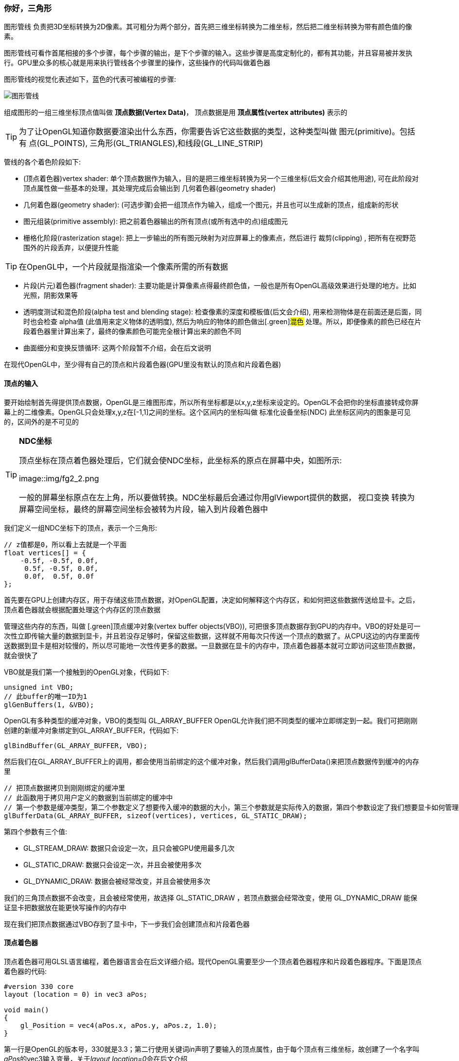 === 你好，三角形

[.green]#图形管线# 负责把3D坐标转换为2D像素。其可粗分为两个部分，首先把三维坐标转换为二维坐标，然后把二维坐标转换为带有颜色值的像素。

图形管线可看作首尾相接的多个步骤，每个步骤的输出，是下个步骤的输入。这些步骤是高度定制化的，都有其功能，并且容易被并发执行。GPU里众多的核心就是用来执行管线各个步骤里的操作，这些操作的代码叫做着色器

图形管线的视觉化表述如下，蓝色的代表可被编程的步骤:

image::img/fg2_1.png[图形管线]

组成图形的一组三维坐标顶点值叫做 *顶点数据(Vertex Data)*， 顶点数据是用 *顶点属性(vertex attributes)* 表示的

[TIP]
====
为了让OpenGL知道你数据要渲染出什么东西，你需要告诉它这些数据的类型，这种类型叫做 [.green]#图元(primitive)#。包括有 [.blue]#点(GL_POINTS), 三角形(GL_TRIANGLES),和线段(GL_LINE_STRIP)# 
====

管线的各个着色阶段如下:

* [.green]#(顶点着色器)vertex shader#: 单个顶点数据作为输入，目的是把三维坐标转换为另一个三维坐标(后文会介绍其他用途), 可在此阶段对顶点属性做一些基本的处理，其处理完成后会输出到 [.green]#几何着色器(geometry shader)# 
* [.green]#几何着色器(geometry shader)#: (可选步骤)会把一组顶点作为输入，组成一个图元，并且也可以生成新的顶点，组成新的形状
* [.green]#图元组装(primitive assembly)#: 把之前着色器输出的所有顶点(或所有选中的点)组成图元
* [.green]#栅格化阶段(rasterization stage)#: 把上一步输出的所有图元映射为对应屏幕上的像素点，然后进行 [.green]#裁剪(clipping)# , 把所有在视野范围外的片段丢弃，以便提升性能

[TIP]
====
在OpenGL中，一个片段就是指渲染一个像素所需的所有数据
====

* [.green]#片段(片元)着色器(fragment shader)#: 主要功能是计算像素点得最终颜色值，一般也是所有OpenGL高级效果进行处理的地方。比如光照，阴影效果等
* [.green]#透明度测试和混色阶段(alpha test and blending stage)#: 检查像素的深度和模板值(后文会介绍), 用来检测物体是在前面还是后面，同时也会检查 [.green]#alpha值# (此值用来定义物体的透明度), 然后为响应的物体的颜色做出[.green]#混色# 处理。所以，即便像素的颜色已经在片段着色器里计算出来了，最终的像素颜色可能完全根计算出来的颜色不同

* [.green]#曲面细分和变换反馈循环#: 这两个阶段暂不介绍，会在后文说明

在现代OpenGL中，至少得有自己的顶点和片段着色器(GPU里没有默认的顶点和片段着色器)

==== 顶点的输入

要开始绘制首先得提供顶点数据，OpenGL是三维图形库，所以所有坐标都是以x,y,z坐标来设定的。OpenGL不会把你的坐标直接转成你屏幕上的二维像素。OpenGL只会处理x,y,z在[-1,1]之间的坐标。这个区间内的坐标叫做 [.green]#标准化设备坐标(NDC)# 此坐标区间内的图象是可见的，区间外的是不可见的

[TIP]
====
*NDC坐标*

顶点坐标在顶点着色器处理后，它们就会使NDC坐标，此坐标系的原点在屏幕中央，如图所示:

image::img/fg2_2.png

一般的屏幕坐标原点在左上角，所以要做转换。NDC坐标最后会通过你用glViewport提供的数据， [.green]#视口变换# 转换为屏幕空间坐标，最终的屏幕空间坐标会被转为片段，输入到片段着色器中
====

我们定义一组NDC坐标下的顶点，表示一个三角形:

[source,C++]
----
// z值都是0，所以看上去就是一个平面
float vertices[] = {
    -0.5f, -0.5f, 0.0f,
     0.5f, -0.5f, 0.0f,
     0.0f,  0.5f, 0.0f
};  
----

首先要在GPU上创建内存区，用于存储这些顶点数据，对OpenGL配置，决定如何解释这个内存区，和如何把这些数据传送给显卡。之后，顶点着色器就会根据配置处理这个内存区的顶点数据

管理这些内存的东西，叫做 [.green]顶点缓冲对象(vertex buffer objects(VBO)), 可把很多顶点数据存到GPU的内存中。VBO的好处是可一次性立即传输大量的数据到显卡，并且若没存足够时，保留这些数据，这样就不用每次只传送一个顶点的数据了。从CPU这边的内存里面传送数据到显卡是相对较慢的，所以尽可能地一次性传更多的数据。一旦数据在显卡的内存中，顶点着色器基本就可立即访问这些顶点数据，就会很快了

VBO就是我们第一个接触到的OpenGL对象，代码如下:

[source,C++]
----
unsigned int VBO;
// 此buffer的唯一ID为1
glGenBuffers(1, &VBO);  
----

OpenGL有多种类型的缓冲对象，VBO的类型叫 [.blue]#GL_ARRAY_BUFFER# OpenGL允许我们把不同类型的缓冲立即绑定到一起。我们可把刚刚创建的新缓冲对象绑定到GL_ARRAY_BUFFER，代码如下:

[source,C++]
----
glBindBuffer(GL_ARRAY_BUFFER, VBO);
----

然后我们在GL_ARRAY_BUFFER上的调用，都会使用当前绑定的这个缓冲对象，然后我们调用glBufferData()来把顶点数据传到缓冲的内存里

[source,C++]
----
// 把顶点数据拷贝到刚刚绑定的缓冲里
// 此函数用于拷贝用户定义的数据到当前绑定的缓冲中
// 第一个参数是缓冲类型，第二个参数定义了想要传入缓冲的数据的大小，第三个参数就是实际传入的数据，第四个参数设定了我们想要显卡如何管理这些数据
glBufferData(GL_ARRAY_BUFFER, sizeof(vertices), vertices, GL_STATIC_DRAW);
----

第四个参数有三个值:

* [.blue]#GL_STREAM_DRAW#: 数据只会设定一次，且只会被GPU使用最多几次
* [.blue]#GL_STATIC_DRAW#: 数据只会设定一次，并且会被使用多次
* [.blue]#GL_DYNAMIC_DRAW#: 数据会被经常改变，并且会被使用多次

我们的三角顶点数据不会改变，且会被经常使用，故选择  [.blue]#GL_STATIC_DRAW# ，若顶点数据会经常改变，使用 [.blue]#GL_DYNAMIC_DRAW# 能保证显卡把数据放在能更快写操作的内存中

现在我们把顶点数据通过VBO存到了显卡中，下一步我们会创建顶点和片段着色器

==== 顶点着色器

顶点着色器可用GLSL语言编程，着色器语言会在后文详细介绍。现代OpenGL需要至少一个顶点着色器程序和片段着色器程序。下面是顶点着色器的代码:

[source,GLSL]
----
#version 330 core
layout (location = 0) in vec3 aPos;

void main()
{
    gl_Position = vec4(aPos.x, aPos.y, aPos.z, 1.0);
}
----

第一行是OpenGL的版本号，330就是3.3；第二行使用关键词__in__声明了要输入的顶点属性，由于每个顶点有三维坐标，故创建了一个名字叫__aPos__的vec3输入变量，关于__layout location=0__会在后文介绍

[TIP]
====
GLSL使用最多四个元素的向量，可用vec.x, vec.y, vec.z, vec.w的方式取到值。w的值不作为坐标值使用，是用作称为 [.green]#透视分割(perspective division)# 来使用，在后文中会介绍
====

为了设定顶点着色器的输出，我们要给预定义变量 [.blue]#gl_Position# 赋值，这个变量的类型是vec4, 因为我们的aPos是三维的，故需要转换为四维的向量，w分量设为1.0f,详见后文

真实的应用里，顶点数据一般不是基于NDC坐标系的，故我们首先必须转换坐标系

==== 着色器的编译

把着色器代码写成C字符串如下:

[source,C++]
----
const char *vertexShaderSource = "#version 330 core\n"
    "layout (location = 0) in vec3 aPos;\n"
    "void main()\n"
    "{\n"
    "   gl_Position = vec4(aPos.x, aPos.y, aPos.z, 1.0);\n"
    "}\0";
----

为了让OpenGL能够使用这个着色器，代码必须在运行时动态编译。首先我们要创建一个着色器对象，通过ID来引用，用glCreateShader()来创建：

[source,C++]
----
// 顶点着色器的id
unsigned int vertexShader;
// 指定着色器类型GL_VERTEX_SHADER
vertexShader = glCreateShader(GL_VERTEX_SHADER);
----

然后我们把着色器源码和此着色器绑定，并编译此着色器

[source,C++]
----
// 着色器源码和着色器对象绑定
// 第二个参数代表有多少个字符串被当成源码，此处是1个字符串
glShaderSource(vertexShader, 1, &vertexShaderSource, NULL);
// 编译此着色器
glCompileShader(vertexShader);
----

[TIP]
====
如果你想检查着色器是否成功编译，你可以用下方代码完成:

[source,C++]
----
int  success;
char infoLog[512];
glGetShaderiv(vertexShader, GL_COMPILE_STATUS, &success);
if(!success)
{
    glGetShaderInfoLog(vertexShader, 512, NULL, infoLog);
    std::cout << "ERROR::SHADER::VERTEX::COMPILATION_FAILED\n" << infoLog << std::endl;
}
----
====

==== 片段着色器

用于像素颜色的计算，为了简单，此处统一输出橙色,着色器代码如下:

[source,C++]
----
#version 330 core
out vec4 FragColor;

void main()
{
    FragColor = vec4(1.0f, 0.5f, 0.2f, 1.0f);
} 
----

[TIP]
====
计算机图形学中的颜色被看成4个值的数组,红绿蓝和alpha(透明度)值，简称RGBA。值的区间在[0.0,1.0]，用这三种颜色分量混合出各种颜色
====

着色器代码中，通过__out__关键词输出最终的颜色值。为一个名叫__FragColor__的值赋予颜色RGBA值

编译片段着色器的代码与之前相似，只需把着色器创建的类型写为 [.blue]#GL_FRAGMENT_SHADER# 即可

[source,C++]
----
unsigned int fragmentShader;
fragmentShader = glCreateShader(GL_FRAGMENT_SHADER);
glShaderSource(fragmentShader, 1, &fragmentShaderSource, NULL);
glCompileShader(fragmentShader);
----

==== 着色器程序

着色器程序就是把已链接好的多个着色器合并到一起的程序。在使用之前编译好的着色器之前，需要先把着色器 
[.green]#链接(link)# 到着色器程序对象上，然后在渲染时激活这个程序，连接时会把每个着色器的输入输出首尾依次相连，若输入输出不匹配，会得到连接错误，创建此程序代码如下:

[source,C++]
----
// 创建着色器程序并返回id
unsigned int shaderProgram;
shaderProgram = glCreateProgram();
----

现在要绑定之前的两个编译好的着色器，并且用glLinkProgram()链接它们:

[source,C++]
----
// 绑定并链接着色器程序
glAttachShader(shaderProgram, vertexShader);
glAttachShader(shaderProgram, fragmentShader);
glLinkProgram(shaderProgram);
----

[TIP]
====
可通过下方代码检查链接成功与否并捕获响应的日志

[source,C++]
----
glGetProgramiv(shaderProgram, GL_LINK_STATUS, &success);
if(!success) {
    glGetProgramInfoLog(shaderProgram, 512, NULL, infoLog);
    ...
}
----
====

链接好后，通过glUseProgram（）激活:

[source,C++]
----
// 激活此着色器程序
glUseProgram(shaderProgram);
----

调用后所有着色和渲染都会使用此程序来执行处理。执行后就不需要之前的着色器对象了，通过以下语句删除:

[source,C++]
----
glDeleteShader(vertexShader);
glDeleteShader(fragmentShader); 
----

==== 顶点属性的链接

顶点着色器允许我们设定顶点属性以任何形式进行输入，故我们必须手动设定每一部分的数据应该对应顶点着色器里的哪个属性，也就是说要设定这些顶点数据应该被如何解析。

我们的顶点缓冲数据是以下方的格式组织的:

image::img/fg2_3.png[顶点缓冲数据的格式]

* 用32bit(4字节)来存储用浮点数表示的位置数据
* 每个位置用3个值表示
* 这三个值之间没有间隔，是被紧凑打包的
* 数据里的第一个值是缓冲的起始处

有了上述认识，我们就能通过glVertexAttribPointer()告诉OpenGL如何解释这些顶点数据了,代码如下:

[source,C++]
----
// 第一个参数代表哪个顶点属性会被配置,之前用layout (location = 0)声明的参数对应此处
// 第二个参数设定了顶点属性的大小，由于是vec3,故是由3个值组成
// 第三个参数设定数据的类型，这里是GL_FLOAT(浮点数)
// 第四个参数代表我们是否想让数据做归一化，若我们传入的是整型数据类型(int, byte)，那么设为GL_TRUE
// 第五个参数叫"跨度"，可设定两个相邻顶点属性的间隔，若是紧凑打包的，可设为0，代表自动检测
// 第六个参数代表偏移值，用来确定缓冲中第一个值的起始位置
glVertexAttribPointer(0, 3, GL_FLOAT, GL_FALSE, 3 * sizeof(float), (void*)0);
glEnableVertexAttribArray(0); 
----

[TIP]
====
每个顶点属性是从由VBO管理的内存中取出，从哪个VBO取，是根据当前绑定到GL_ARRAY_BUFFER上的缓冲来决定
====

到了此处，绘制之前的步骤基本准备好了，代码应该类似如下的情况:

[source,C++]
----
// 0. copy our vertices array in a buffer for OpenGL to use
glBindBuffer(GL_ARRAY_BUFFER, VBO);
glBufferData(GL_ARRAY_BUFFER, sizeof(vertices), vertices, GL_STATIC_DRAW);
// 1. then set the vertex attributes pointers
glVertexAttribPointer(0, 3, GL_FLOAT, GL_FALSE, 3 * sizeof(float), (void*)0);
glEnableVertexAttribArray(0);  
// 2. use our shader program when we want to render an object
glUseProgram(shaderProgram);
// 3. now draw the object 
someOpenGLFunctionThatDrawsOurTriangle(); 
----

绘制一个对象前都需要重复处理这些代码，但是若顶点属性很多时，缓冲对象的绑定和配置就变得很麻烦。所以就用一个对象来存储这些配置状态即可

==== 顶点数组对象

[.green]#顶点数组对象(vertex array object(VAO))# 可以类似VBO那样进行绑定，并在绑定后把后续的顶点属性调用存储到VAO里。此种做法的优点就是，当配置顶点属性时，你只需要调用一次即可，后续切换顶点数据和配置属性就不用每次都进行设定了。

[NOTE]
====
核心的OpenGL需要使用VAO，以便让其知道你要用顶点输入做什么事，若VAO绑定失败，OpenGL很可能会拒绝绘制任何东西
====

VAO存储了如下信息:

* glEnableVertexAttribArray 或 glDisableVertexAttribArray的调用
* 通过glVertexAttribPointer设定的顶点属性的配置
* 通过glVertexAttribPointer关联的VBO及其顶点属性

image::img/fg2_4.png[VAO和VBO关系]

生成VAO的代码类似VBO，如下:

[source,C++]
----
unsigned int VAO;
glGenVertexArrays(1, &VAO); 
----

使用VAO的方法就是用glBindVertexArray取绑定。绑定后，要绑定和设定相关的VBO，然后解绑VAO以便之后复用。当我们想绘制一个对象，只需要绑定到这个VAO，代码如下:

[source,C++]
----
// ..:: Initialization code (done once (unless your object frequently changes)) :: ..
// 1. bind Vertex Array Object
glBindVertexArray(VAO);
// 2. copy our vertices array in a buffer for OpenGL to use
glBindBuffer(GL_ARRAY_BUFFER, VBO);
glBufferData(GL_ARRAY_BUFFER, sizeof(vertices), vertices, GL_STATIC_DRAW);
// 3. then set our vertex attributes pointers
glVertexAttribPointer(0, 3, GL_FLOAT, GL_FALSE, 3 * sizeof(float), (void*)0);
glEnableVertexAttribArray(0);  

  
[...]

// ..:: Drawing code (in render loop) :: ..
// 4. draw the object
glUseProgram(shaderProgram);
glBindVertexArray(VAO);
someOpenGLFunctionThatDrawsOurTriangle();  
----

VAO存储了我们顶点属性的配置和要使用的VBO，要绘制对象，只需取到此VAO，绑定，绘制，然后解绑即可

==== 期待已久的三角形

使用glDrawArrays来用当前已激活的着色器绘制图元。代码如下:

[source,C++]
----
glUseProgram(shaderProgram);
glBindVertexArray(VAO);
// 第一个参数是图元类型，第二个参数是顶点数组的起始索引，第三个参数是绘制的顶点数量
glDrawArrays(GL_TRIANGLES, 0, 3);
----

编译并运行程序，得到一个有橙色三角形的窗口

==== 元素缓冲对象

[.green]#元素缓冲对象(element buffer object(EBO))# 类似VBO，也是一个缓冲，其存储了顶点的索引，用于决定绘制哪个顶点, 这种绘制方式叫 [.green]#索引化绘制#

首先，我们定义一组唯一顶点及其索引，用于绘制一个矩形


[source,C++]
----
float vertices[] = {
     0.5f,  0.5f, 0.0f,  // top right
     0.5f, -0.5f, 0.0f,  // bottom right
    -0.5f, -0.5f, 0.0f,  // bottom left
    -0.5f,  0.5f, 0.0f   // top left 
};
unsigned int indices[] = {  // note that we start from 0!
    0, 1, 3,   // first triangle
    1, 2, 3    // second triangle
}; 
----

使用了索引，我们只需要4个顶点，而不是6个。然后，我们创建EBO

[source,C++]
----
unsigned int EBO;
glGenBuffers(1, &EBO);
----

然后绑定到__EL_ELEMENT_ARRAY_BUFFER__上

[source,C++]
----
glBindBuffer(GL_ELEMENT_ARRAY_BUFFER, EBO);
glBufferData(GL_ELEMENT_ARRAY_BUFFER, sizeof(indices), indices, GL_STATIC_DRAW); 
----

然后，把原先的glDrawArrays()换为glDrawElements()，表示我们用索引缓冲来渲染三角形,代码如下:

[source,C++]
----
glBindBuffer(GL_ELEMENT_ARRAY_BUFFER, EBO);
// 虽然只有4个顶点，但是是按索引当作6个点绘制
glDrawElements(GL_TRIANGLES, 6, GL_UNSIGNED_INT, 0);
----

glDrawElements()会取当前绑定的EBO里面的索引来绘制，那么也就是说每次绘制时都需要绑定一次，太麻烦。VAO也会跟踪EBO的绑定，当绑定VAO时，最后一个EBO也会被绑定，EBO是作为VAO的成员存储的，绑定到VAO也意味着自动绑定了那个EBO

image::img/fg2_5.png

[NOTE]
====
当目标是 [.blue]#GL_ELEMENT_ARRAY_BUFFER# 时，VAO会存储__glBindBuffer__的调用，这代表解绑的调用也会被存下来，所以在解绑VAO前，确保没有解绑EBO，否则你的EBO就是没配置的
====

代码的样子如下所示:

[source,C++]
----
// ..:: Initialization code :: ..
// 1. bind Vertex Array Object
glBindVertexArray(VAO);
// 2. copy our vertices array in a vertex buffer for OpenGL to use
glBindBuffer(GL_ARRAY_BUFFER, VBO);
glBufferData(GL_ARRAY_BUFFER, sizeof(vertices), vertices, GL_STATIC_DRAW);
// 3. copy our index array in a element buffer for OpenGL to use
glBindBuffer(GL_ELEMENT_ARRAY_BUFFER, EBO);
glBufferData(GL_ELEMENT_ARRAY_BUFFER, sizeof(indices), indices, GL_STATIC_DRAW);
// 4. then set the vertex attributes pointers
glVertexAttribPointer(0, 3, GL_FLOAT, GL_FALSE, 3 * sizeof(float), (void*)0);
glEnableVertexAttribArray(0);  

[...]
  
// ..:: Drawing code (in render loop) :: ..
glUseProgram(shaderProgram);
glBindVertexArray(VAO);
glDrawElements(GL_TRIANGLES, 6, GL_UNSIGNED_INT, 0);
glBindVertexArray(0);
----

运行代码会显示一个橙色矩形，在 [.green]#线框模式(wireframe mode)# 下，可以看到矩形是由两个三角形组成

[TIP]
====
*线框模式*:

可通过glPolygonMode(GL_FRONT_AND_BACK, GL_LINE)设定图元的绘制方式为线框模式，第一个参数代表应用于前方和后方的所有三角形，第二个参数代表用线段来绘制

要设置回默认模式，使用glPolygonMode(GL_FRONT_AND_BACK, GL_FILL)
====

==== 额外资源

* link:https://learnopengl.com/In-Practice/Debugging[讲OpenGL如何调试]

